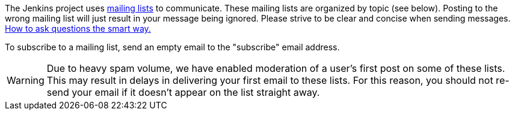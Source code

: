 The Jenkins project uses link:https://en.wikipedia.org/wiki/Electronic_mailing_list[mailing lists] to communicate.
These mailing lists are organized by topic (see below).
Posting to the wrong mailing list will just result in your message being ignored.
Please strive to be clear and concise when sending messages.
link:https://www.catb.org/esr/faqs/smart-questions.html[How to ask questions the smart way.]
​

To subscribe to a mailing list, send an empty email to the "subscribe" email address.
​

WARNING: Due to heavy spam volume, we have enabled moderation of a user's first post on some of these lists.
This may result in delays in delivering your first email to these lists. For this reason, you should not 
re-send your email if it doesn't appear on the list straight away.
